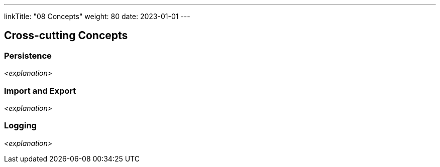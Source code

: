 ---
linkTitle: "08 Concepts"
weight: 80
date: 2023-01-01
---

[[section-concepts]]
== Cross-cutting Concepts

=== Persistence

_<explanation>_

=== Import and Export

_<explanation>_

=== Logging

_<explanation>_
